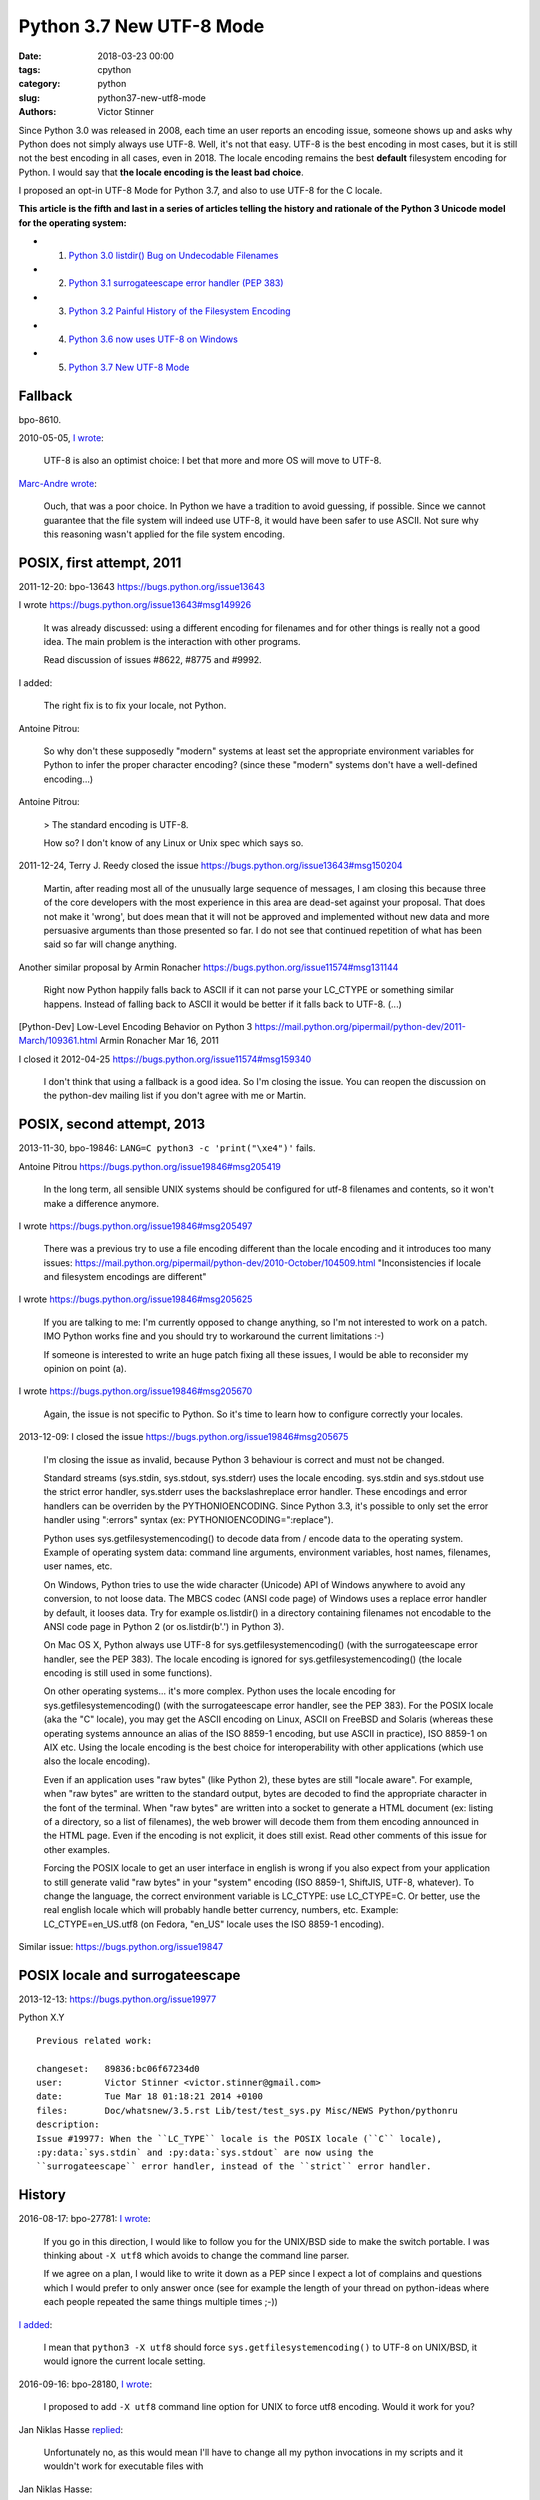 +++++++++++++++++++++++++
Python 3.7 New UTF-8 Mode
+++++++++++++++++++++++++

:date: 2018-03-23 00:00
:tags: cpython
:category: python
:slug: python37-new-utf8-mode
:authors: Victor Stinner

Since Python 3.0 was released in 2008, each time an user reports an encoding
issue, someone shows up and asks why Python does not simply always use UTF-8.
Well, it's not that easy. UTF-8 is the best encoding in most cases, but it is
still not the best encoding in all cases, even in 2018. The locale encoding
remains the best **default** filesystem encoding for Python. I would say that
**the locale encoding is the least bad choice**.

I proposed an opt-in UTF-8 Mode for Python 3.7, and also to use UTF-8 for the C
locale.

**This article is the fifth and last in a series of articles telling the
history and rationale of the Python 3 Unicode model for the operating system:**

* 1. `Python 3.0 listdir() Bug on Undecodable Filenames <{filename}/python30_listdir.rst>`_
* 2. `Python 3.1 surrogateescape error handler (PEP 383) <{filename}/pep383.rst>`_
* 3. `Python 3.2 Painful History of the Filesystem Encoding <{filename}/fs_encoding.rst>`_
* 4. `Python 3.6 now uses UTF-8 on Windows <{filename}/windows_utf8.rst>`_
* 5. `Python 3.7 New UTF-8 Mode <{filename}/utf8_mode.rst>`_

Fallback
========

bpo-8610.

2010-05-05, `I wrote <https://bugs.python.org/issue8610#msg105008>`__:

    UTF-8 is also an optimist choice: I bet that more and more OS will move to
    UTF-8.

`Marc-Andre wrote <https://bugs.python.org/issue8610#msg105010>`_:

    Ouch, that was a poor choice. In Python we have a tradition to avoid
    guessing, if possible. Since we cannot guarantee that the file system will
    indeed use UTF-8, it would have been safer to use ASCII. Not sure why this
    reasoning wasn't applied for the file system encoding.

POSIX, first attempt, 2011
==========================

2011-12-20: bpo-13643
https://bugs.python.org/issue13643

I wrote
https://bugs.python.org/issue13643#msg149926

    It was already discussed: using a different encoding for filenames and for
    other things is really not a good idea. The main problem is the interaction
    with other programs.

    Read discussion of issues #8622, #8775 and #9992.

I added:

    The right fix is to fix your locale, not Python.

Antoine Pitrou:

    So why don't these supposedly "modern" systems at least set the appropriate
    environment variables for Python to infer the proper character encoding?
    (since these "modern" systems don't have a well-defined encoding...)

Antoine Pitrou:

    > The standard encoding is UTF-8.

    How so? I don't know of any Linux or Unix spec which says so.

2011-12-24, Terry J. Reedy closed the issue
https://bugs.python.org/issue13643#msg150204

    Martin, after reading most all of the unusually large sequence of messages,
    I am closing this because three of the core developers with the most
    experience in this area are dead-set against your proposal. That does not
    make it 'wrong', but does mean that it will not be approved and implemented
    without new data and more persuasive arguments than those presented so far.
    I do not see that continued repetition of what has been said so far will
    change anything.

Another similar proposal by Armin Ronacher
https://bugs.python.org/issue11574#msg131144

    Right now Python happily falls back to ASCII if it can not parse your
    LC_CTYPE or something similar happens.  Instead of falling back to ASCII it
    would be better if it falls back to UTF-8. (...)

[Python-Dev] Low-Level Encoding Behavior on Python 3
https://mail.python.org/pipermail/python-dev/2011-March/109361.html
Armin Ronacher
Mar 16, 2011

I closed it
2012-04-25
https://bugs.python.org/issue11574#msg159340

    I don't think that using a fallback is a good idea. So I'm closing the
    issue. You can reopen the discussion on the python-dev mailing list if you
    don't agree with me or Martin.

POSIX, second attempt, 2013
===========================

2013-11-30, bpo-19846: ``LANG=C python3 -c 'print("\xe4")'`` fails.

Antoine Pitrou
https://bugs.python.org/issue19846#msg205419

    In the long term, all sensible UNIX systems should be configured for utf-8
    filenames and contents, so it won't make a difference anymore.

I wrote
https://bugs.python.org/issue19846#msg205497

    There was a previous try to use a file encoding different than the locale encoding and it introduces too many issues:
    https://mail.python.org/pipermail/python-dev/2010-October/104509.html
    "Inconsistencies if locale and filesystem encodings are different"

I wrote
https://bugs.python.org/issue19846#msg205625

    If you are talking to me: I'm currently opposed to change anything, so I'm
    not interested to work on a patch. IMO Python works fine and you should try
    to workaround the current limitations :-)

    If someone is interested to write an huge patch fixing all these issues, I
    would be able to reconsider my opinion on point (a).

I wrote
https://bugs.python.org/issue19846#msg205670

    Again, the issue is not specific to Python. So it's time to learn how to
    configure correctly your locales.

2013-12-09: I closed the issue
https://bugs.python.org/issue19846#msg205675

    I'm closing the issue as invalid, because Python 3 behaviour is correct and
    must not be changed.

    Standard streams (sys.stdin, sys.stdout, sys.stderr) uses the locale
    encoding. sys.stdin and sys.stdout use the strict error handler, sys.stderr
    uses the backslashreplace error handler. These encodings and error handlers
    can be overriden by the PYTHONIOENCODING. Since Python 3.3, it's possible
    to only set the error handler using ":errors" syntax (ex:
    PYTHONIOENCODING=":replace").

    Python uses sys.getfilesystemencoding() to decode data from / encode data
    to the operating system. Example of operating system data: command line
    arguments, environment variables, host names, filenames, user names, etc.

    On Windows, Python tries to use the wide character (Unicode) API of Windows
    anywhere to avoid any conversion, to not loose data. The MBCS codec (ANSI
    code page) of Windows uses a replace error handler by default, it looses
    data. Try for example os.listdir() in a directory containing filenames not
    encodable to the ANSI code page in Python 2 (or os.listdir(b'.') in Python
    3).

    On Mac OS X, Python always use UTF-8 for sys.getfilesystemencoding() (with
    the surrogateescape error handler, see the PEP 383). The locale encoding is
    ignored for sys.getfilesystemencoding() (the locale encoding is still used
    in some functions).

    On other operating systems... it's more complex. Python uses the locale
    encoding for sys.getfilesystemencoding() (with the surrogateescape error
    handler, see the PEP 383). For the POSIX locale (aka the "C" locale), you
    may get the ASCII encoding on Linux, ASCII on FreeBSD and Solaris (whereas
    these operating systems announce an alias of the ISO 8859-1 encoding, but
    use ASCII in practice), ISO 8859-1 on AIX etc. Using the locale encoding is
    the best choice for interoperability with other applications (which use
    also the locale encoding).

    Even if an application uses "raw bytes" (like Python 2), these bytes are
    still "locale aware". For example, when "raw bytes" are written to the
    standard output, bytes are decoded to find the appropriate character in the
    font of the terminal. When "raw bytes" are written into a socket to
    generate a HTML document (ex: listing of a directory, so a list of
    filenames), the web brower will decode them from them encoding announced in
    the HTML page. Even if the encoding is not explicit, it does still exist.
    Read other comments of this issue for other examples.

    Forcing the POSIX locale to get an user interface in english is wrong if
    you also expect from your application to still generate valid "raw bytes"
    in your "system" encoding (ISO 8859-1, ShiftJIS, UTF-8, whatever). To
    change the language, the correct environment variable is LC_CTYPE: use
    LC_CTYPE=C. Or better, use the real english locale which will probably
    handle better currency, numbers, etc. Example: LC_CTYPE=en_US.utf8 (on
    Fedora, "en_US" locale uses the ISO 8859-1 encoding).

Similar issue: https://bugs.python.org/issue19847

POSIX locale and surrogateescape
================================

2013-12-13: https://bugs.python.org/issue19977

Python X.Y

::

    Previous related work:

    changeset:   89836:bc06f67234d0
    user:        Victor Stinner <victor.stinner@gmail.com>
    date:        Tue Mar 18 01:18:21 2014 +0100
    files:       Doc/whatsnew/3.5.rst Lib/test/test_sys.py Misc/NEWS Python/pythonru
    description:
    Issue #19977: When the ``LC_TYPE`` locale is the POSIX locale (``C`` locale),
    :py:data:`sys.stdin` and :py:data:`sys.stdout` are now using the
    ``surrogateescape`` error handler, instead of the ``strict`` error handler.

History
=======

2016-08-17: bpo-27781: `I wrote <https://bugs.python.org/issue27781#msg272950>`__:

    If you go in this direction, I would like to follow you for the UNIX/BSD
    side to make the switch portable. I was thinking about ``-X utf8`` which
    avoids to change the command line parser.

    If we agree on a plan, I would like to write it down as a PEP since I
    expect a lot of complains and questions which I would prefer to only
    answer once (see for example the length of your thread on python-ideas
    where each people repeated the same things multiple times ;-))

`I added <https://bugs.python.org/issue27781#msg272962>`__:

    I mean that ``python3 -X utf8`` should force
    ``sys.getfilesystemencoding()`` to UTF-8 on UNIX/BSD, it would ignore the
    current locale setting.

2016-09-16: bpo-28180, `I wrote <https://bugs.python.org/issue28180#msg276707>`__:

    I proposed to add ``-X utf8`` command line option for UNIX to force utf8
    encoding. Would it work for you?

Jan Niklas Hasse `replied <https://bugs.python.org/issue28180#msg276709>`_:

    Unfortunately no, as this would mean I'll have to change all my python
    invocations in my scripts and it wouldn't work for executable files with

Jan Niklas Hasse:

    https://sourceware.org/glibc/wiki/Proposals/C.UTF-8#Defaults mentions that C.UTF-8 should be glibc's default.

    This bug report also mentions Python: https://sourceware.org/bugzilla/show_bug.cgi?id=17318
    It hasn't been fixed yet, though :/

Marc-Andre Lemburg `added <https://bugs.python.org/issue28180#msg282977>`_:

    If we just restrict this to the file system encoding (and not the whole
    LANG setting), how about:

    * default the file system encoding to 'utf-8' and use the surrogate escape
      handler as default error handler
    * add a ``PYTHONFSENCODING`` env var to set the file system encoding to
      something else (*)

    (*) I believe we discussed this at some point already, but don't remember the outcome.

2016-12-16, `I wrote <https://bugs.python.org/issue28180#msg283408>`__:

    Usually, when a new option is added to Python, we add a command line option
    (-X utf8) but also an environment variable: I propose PYTHONUTF8=1.

    Use your favorite method to define the env var "system wide" in your docker
    containers.

    Note: Technically, I'm not sure that it's possible to support -E option
    with PYTHONUTF8, since -E comes from the command line, and we first need to
    decode command line arguments with an encoding to parse these options....
    Chicken-and-egg issue ;-)

Read /etc/locale.conf
=====================

https://bugs.python.org/issue21368
Read /etc/locale.conf

PEP 538
=======

Core issue: https://bugs.python.org/issue28180

Nick Coghlan proposed the PEP 538.

https://bugs.python.org/issue28180#msg284150
msg284150 - (view) 	Author: Nick Coghlan (ncoghlan) * (Python committer) 	Date: 2016-12-28 02:45

I've now written this up as a PEP: https://github.com/python/peps/blob/master/pep-0538.txt

Nick Coghlan ncoghlan at gmail.com
Tue Jan 3 01:00:25 EST 2017
[Linux-SIG] PEP 538: Coercing the legacy C locale to C.UTF-8
https://mail.python.org/pipermail/linux-sig/2017-January/000014.html

Option -X utf8
==============

August 2016, bpo-27781: "Change sys.getfilesystemencoding() on Windows to UTF-8".
When I was afraid that
changing the encoding from the ANSI code page to UTF-8 on Windows would break
all applications, `I proposed to make the change as an opt-in option, -X utf8
<https://bugs.python.org/issue27781#msg272916>`_:

    Would it be acceptable for you to add a new option to switch to UTF-8 in
    Python 3.6, and discuss later if it's ok to enable it by default?

`I added <https://bugs.python.org/issue27781#msg272950>`__:

    (...) I would like to follow you for the UNIX/BSD side to make the switch
    portable. I was thinking about **"-X utf8"** which avoids to change the
    command line parser.

    If we agree on a plan, I would like to write it down as a PEP since I
    expect a lot of complains and questions which I would prefer to only
    answer once (see for example the length of your thread on python-ideas
    where each people repeated the same things multiple times ;-))

First PEP
=========

January 2017, I wrote the `PEP 540: Add a new UTF-8 Mode
<https://www.python.org/dev/peps/pep-0540/>`_ and `I posted it to python-ideas
for comments
<https://mail.python.org/pipermail/python-ideas/2017-January/044089.html>`_.

Abstract:

    Add a new UTF-8 mode, opt-in option to use UTF-8 for operating system
    data instead of the locale encoding. Add ``-X utf8`` command line option
    and ``PYTHONUTF8`` environment variable.

I quickly `made a change to the PEP
<https://mail.python.org/pipermail/python-ideas/2017-January/044099.html>`_:

    Ok, I modified my PEP: the POSIX locale now enables the UTF-8 mode.

`INADA Naoki wrote
<https://mail.python.org/pipermail/python-ideas/2017-January/044112.html>`_:

    I want UTF-8 mode is enabled by default (opt-out option) even if locale is
    not POSIX, like `PYTHONLEGACYWINDOWSFSENCODING`.

    Users depends on locale know what locale is and how to configure it.  They
    can understand difference between locale mode and UTF-8 mode and they can
    opt-out UTF-8 mode.

    But many people lives in "UTF-8 everywhere" world, and don't know about
    locale.

    (...)

Not only people had different opinon, but most people had strong opinions and
didn't seem ready for compromises.

... 59 emails later.

PEP version 3
=============

One week later, I implemented my PEP 540: bpo-29240, and `I wrote a third
version of my PEP
<https://mail.python.org/pipermail/python-ideas/2017-January/044197.html>`_:

    I made multiple changes since the first version of my PEP:

    * The UTF-8 Strict mode now only uses strict for inputs and outputs:
      it keeps surrogateescape for operating system data. Read the "Use the
      strict error handler for operating system data" alternative for the
      rationale.

    * The POSIX locale now enables the UTF-8 mode. See the "Don't modify
      the encoding of the POSIX locale" alternative for the rationale.

    * Specify the priority between -X utf8, PYTHONUTF8, PYTHONIOENCODING, etc.

    The PEP version 3 has a longer rationale with more example. (...)

The new thread also got 19 emails.

Total: 78 emails in one month.

There was also Nick Coghlan's PEP 538 which was under discussion.

Silence
=======

Because of the tone of the two python-ideas threads and that I had to deal with
Nick Coghlan's PEP 538, I "decided" to do nothing.

UTF-8 Mode
==========

PEP 540 -- Add a new UTF-8 Mode
https://www.python.org/dev/peps/pep-0540/

BDFL-Delegate: INADA Naoki

PEP history in Git:
https://github.com/python/peps/commits/master/pep-0540.txt

PEP before rewrite:
https://github.com/python/peps/blob/f92b5fbdc2bcd9b182c1541da5a0f4ce32195fb6/pep-0540.txt
(1017 lines)

PEP just after rewrite:
https://github.com/python/peps/blob/0bb19ff93af9855db327e9a02f3e86b6f932a25a/pep-0540.txt
(263 lines)

Abstract
--------

Add a new "UTF-8 Mode" to enhance Python's use of UTF-8.  When UTF-8 Mode
is active, Python will:

* use the ``utf-8`` encoding, irregardless of the locale currently set by
  the current platform, and
* change the ``stdin`` and ``stdout`` error handlers to
  ``surrogateescape``.

This mode is off by default, but is automatically activated when using
the "POSIX" locale.

Add the ``-X utf8`` command line option and ``PYTHONUTF8`` environment
variable to control UTF-8 Mode.

Version History
---------------

* Version 4: ``locale.getpreferredencoding()`` now returns ``'UTF-8'``
  in the UTF-8 Mode.
* Version 3: The UTF-8 Mode does not change the ``open()`` default error
  handler (``strict``) anymore, and the Strict UTF-8 Mode has been
  removed.
* Version 2: Rewrite the PEP from scratch to make it much shorter and
  easier to understand.
* Version 1: First version posted to python-dev.

Post History
------------

* 2017-12: `[Python-Dev] PEP 540: Add a new UTF-8 Mode
  <https://mail.python.org/pipermail/python-dev/2017-December/151054.html>`_
* 2017-04: `[Python-Dev] Proposed BDFL Delegate update for PEPs 538 &
  540 (assuming UTF-8 for *nix system boundaries)
  <https://mail.python.org/pipermail/python-dev/2017-April/147795.html>`_
* 2017-01: `[Python-ideas] PEP 540: Add a new UTF-8 Mode
  <https://mail.python.org/pipermail/python-ideas/2017-January/044089.html>`_
* 2017-01: `bpo-28180: Implementation of the PEP 538: coerce C locale to
  C.utf-8 (msg284764) <https://bugs.python.org/issue28180#msg284764>`_
* 2016-08-17: `bpo-27781: Change sys.getfilesystemencoding() on Windows
  to UTF-8 (msg272916) <https://bugs.python.org/issue27781#msg272916>`_
  -- Victor proposed ``-X utf8`` for the :pep:`529` (Change Windows
  filesystem encoding to UTF-8)

Implementation
--------------

Commit::

    commit 91106cd9ff2f321c0f60fbaa09fd46c80aa5c266
    Author: Victor Stinner <victor.stinner@gmail.com>
    Date:   Wed Dec 13 12:29:09 2017 +0100

        bpo-29240: PEP 540: Add a new UTF-8 Mode (#855)

        * Add -X utf8 command line option, PYTHONUTF8 environment variable
          and a new sys.flags.utf8_mode flag.
        * If the LC_CTYPE locale is "C" at startup: enable automatically the
          UTF-8 mode.
        * Add _winapi.GetACP(). encodings._alias_mbcs() now calls
          _winapi.GetACP() to get the ANSI code page
        * locale.getpreferredencoding() now returns 'UTF-8' in the UTF-8
          mode. As a side effect, open() now uses the UTF-8 encoding by
          default in this mode.
        * Py_DecodeLocale() and Py_EncodeLocale() now use the UTF-8 encoding
          in the UTF-8 Mode.
        * Update subprocess._args_from_interpreter_flags() to handle -X utf8
        * Skip some tests relying on the current locale if the UTF-8 mode is
          enabled.
        * Add test_utf8mode.py.
        * _Py_DecodeUTF8_surrogateescape() gets a new optional parameter to
          return also the length (number of wide characters).
        * pymain_get_global_config() and pymain_set_global_config() now
          always copy flag values, rather than only copying if the new value
          is greater than the old value.

XXX mercurial link

Commit 2::

    New changeset 9454060e84a669dde63824d9e2fcaf295e34f687 by Victor Stinner in branch 'master':
    bpo-29240, bpo-32030: Py_Main() re-reads config if encoding changes (#4899)
    https://github.com/python/cpython/commit/9454060e84a669dde63824d9e2fcaf295e34f687

Decode Current Locale::

    PyObject*
    _PyUnicode_DecodeCurrentLocale(const char *str, const char *errors)

commit 7ed7aead9503102d2ed316175f198104e0cd674c::

    bpo-29240: Fix locale encodings in UTF-8 Mode (#5170)

    Modify locale.localeconv(), time.tzname, os.strerror() and other
    functions to ignore the UTF-8 Mode: always use the current locale
    encoding.

    Changes:

    * Add _Py_DecodeLocaleEx() and _Py_EncodeLocaleEx(). On decoding or
      encoding error, they return the position of the error and an error
      message which are used to raise Unicode errors in
      PyUnicode_DecodeLocale() and PyUnicode_EncodeLocale().
    * Replace _Py_DecodeCurrentLocale() with _Py_DecodeLocaleEx().
    * PyUnicode_DecodeLocale() now uses _Py_DecodeLocaleEx() for all
      cases, especially for the strict error handler.
    * Add _Py_DecodeUTF8Ex(): return more information on decoding error
      and supports the strict error handler.
    * Rename _Py_EncodeUTF8_surrogateescape() to _Py_EncodeUTF8Ex().
    * Replace _Py_EncodeCurrentLocale() with _Py_EncodeLocaleEx().
    * Ignore the UTF-8 mode to encode/decode localeconv(), strerror()
      and time zone name.
    * Remove PyUnicode_DecodeLocale(), PyUnicode_DecodeLocaleAndSize()
      and PyUnicode_EncodeLocale() now ignore the UTF-8 mode: always use
      the "current" locale.
    * Remove _PyUnicode_DecodeCurrentLocale(),
      _PyUnicode_DecodeCurrentLocaleAndSize() and
      _PyUnicode_EncodeCurrentLocale().

XXX Android
